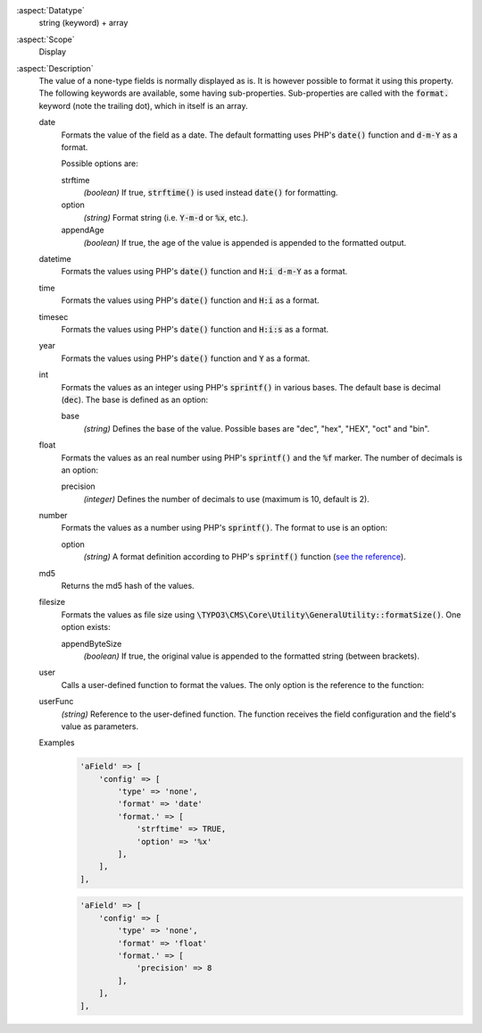 :aspect:`Datatype`
    string (keyword) + array

:aspect:`Scope`
    Display

:aspect:`Description`
    The value of a none-type fields is normally displayed as is. It is however possible to format it using this property.
    The following keywords are available, some having sub-properties. Sub-properties are called with the :code:`format.`
    keyword (note the trailing dot), which in itself is an array.

    date
      Formats the value of the field as a date. The default formatting uses PHP's :code:`date()` function
      and :code:`d-m-Y` as a format.

      Possible options are:

      strftime
        *(boolean)* If true, :code:`strftime()` is used instead :code:`date()` for formatting.
      option
        *(string)* Format string (i.e. :code:`Y-m-d` or :code:`%x`, etc.).
      appendAge
        *(boolean)* If true, the age of the value is appended is appended to the formatted output.

    datetime
      Formats the values using PHP's :code:`date()` function and :code:`H:i d-m-Y` as a format.

    time
      Formats the values using PHP's :code:`date()` function and :code:`H:i` as a format.

    timesec
      Formats the values using PHP's :code:`date()` function and :code:`H:i:s` as a format.

    year
      Formats the values using PHP's :code:`date()` function and :code:`Y` as a format.

    int
      Formats the values as an integer using PHP's :code:`sprintf()` in various bases. The default base is
      decimal (:code:`dec`). The base is defined as an option:

      base
        *(string)* Defines the base of the value. Possible bases are "dec", "hex", "HEX", "oct" and "bin".

    float
      Formats the values as an real number using PHP's :code:`sprintf()` and the :code:`%f` marker. The number of
      decimals is an option:

      precision
        *(integer)* Defines the number of decimals to use (maximum is 10, default is 2).

    number
      Formats the values as a number using PHP's :code:`sprintf()`. The format to use is an option:

      option
        *(string)* A format definition according to PHP's :code:`sprintf()`
        function (`see the reference <https://php.net/sprintf>`_).

    md5
      Returns the md5 hash of the values.

    filesize
      Formats the values as file size using :code:`\TYPO3\CMS\Core\Utility\GeneralUtility::formatSize()`.
      One option exists:

      appendByteSize
        *(boolean)* If true, the original value is appended to the formatted string (between brackets).

    user
      Calls a user-defined function to format the values. The only option is the reference to the function:

    userFunc
      *(string)* Reference to the user-defined function. The function receives the field configuration and the
      field's value as parameters.

    Examples
      .. code-block:: php

          'aField' => [
              'config' => [
                  'type' => 'none',
                  'format' => 'date'
                  'format.' => [
                      'strftime' => TRUE,
                      'option' => '%x'
                  ],
              ],
          ],

      .. code-block:: php

          'aField' => [
              'config' => [
                  'type' => 'none',
                  'format' => 'float'
                  'format.' => [
                      'precision' => 8
                  ],
              ],
          ],
